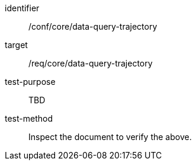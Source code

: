 [[ats_data-query-trajectory]]
[abstract_test]
====
[%metadata]
identifier:: /conf/core/data-query-trajectory
target:: /req/core/data-query-trajectory
test-purpose:: TBD
test-method:: Inspect the document to verify the above.
====